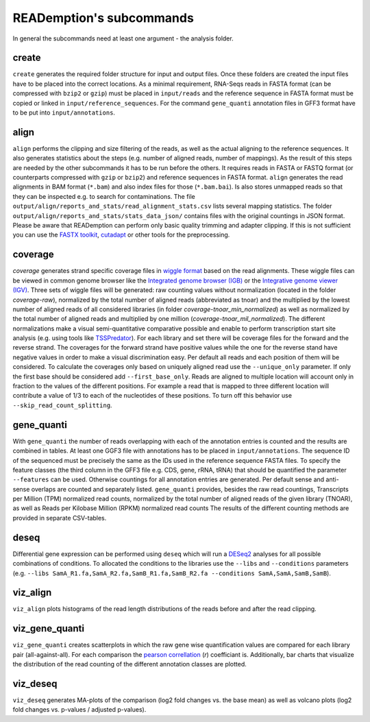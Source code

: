 READemption's subcommands
=========================

In general the subcommands need at least one argument - the analysis
folder.

create
------

``create`` generates the required folder structure for input and
output files. Once these folders are created the input files have to
be placed into the correct locations. As a minimal requirement,
RNA-Seqs reads in FASTA format (can be compressed with ``bzip2`` or
``gzip``) must be placed in ``input/reads`` and the reference sequence
in FASTA format must be copied or linked in
``input/reference_sequences``. For the command ``gene_quanti``
annotation files in GFF3 format have to be put into
``input/annotations``.

.. argparse::
   :filename: ../bin/reademption
   :prog: reademption
   :func: create_parser
   :path: create

align
-----

``align`` performs the clipping and size filtering of the reads, as
well as the actual aligning to the reference sequences. It also
generates statistics about the steps (e.g. number of aligned reads,
number of mappings). As the result of this steps are needed by the
other subcommands it has to be run before the others. It requires
reads in FASTA or FASTQ format (or counterparts compressed with
``gzip`` or ``bzip2``) and reference sequences in FASTA
format. ``align`` generates the read alignments in BAM format
(``*.bam``) and also index files for those (``*.bam.bai``). Is also
stores unmapped reads so that they can be inspected e.g. to search for
contaminations. The file
``output/align/reports_and_stats/read_alignment_stats.csv`` lists
several mapping statistics. The folder
``output/align/reports_and_stats/stats_data_json/`` contains files
with the original countings in JSON format. Please be aware that
READemption can perform only basic quality trimming and adapter
clipping. If this is not sufficient you can use the `FASTX toolkit
<http://hannonlab.cshl.edu/fastx_toolkit/>`_, `cutadapt
<https://code.google.com/p/cutadapt/>`_ or other tools for the
preprocessing.

.. argparse::
   :filename: ../bin/reademption
   :prog: reademption
   :func: create_parser
   :path: align

coverage
--------

`coverage` generates strand specific coverage files in `wiggle format
<http://genome.ucsc.edu/goldenPath/help/wiggle.html>`_ based on the
read alignments. These wiggle files can be viewed in common genome
browser like the `Integrated genome browser (IGB)
<http://bioviz.org/>`_ or the `Integrative genome viewer (IGV)
<https://www.broadinstitute.org/software/igv/>`_. Three sets of wiggle
files will be generated: raw counting values without normalization
(located in the folder `coverage-raw`), normalized by the total number
of aligned reads (abbreviated as tnoar) and the multiplied by the
lowest number of aligned reads of all considered libraries (in folder
`coverage-tnoar_min_normalized`) as well as normalized by the total
number of aligned reads and multiplied by one million
(`coverage-tnoar_mil_normalized`). The different normalizations make a
visual semi-quantitative comparative possible and enable to perform
transcription start site analysis (e.g. using tools like `TSSPredator
<http://www-ps.informatik.uni-tuebingen.de/itNew/?page_id=1860>`_). For
each library and set there will be coverage files for the forward and
the reverse strand. The coverages for the forward strand have positive
values while the one for the reverse stand have negative values in
order to make a visual discrimination easy. Per default all reads and
each position of them will be considered. To calculate the coverages
only based on uniquely aligned read use the ``--unique_only``
parameter. If only the first base should be considered add
``--first_base_only``. Reads are aligned to multiple location will
account only in fraction to the values of the different positions. For
example a read that is mapped to three different location will
contribute a value of 1/3 to each of the nucleotides of these
positions. To turn off this behavior use
``--skip_read_count_splitting``.

.. argparse::
   :filename: ../bin/reademption
   :prog: reademption
   :func: create_parser
   :path: coverage

gene_quanti
-----------

With ``gene_quanti`` the number of reads overlapping with each of the
annotation entries is counted and the results are combined in
tables. At least one GGF3 file with annotations has to be placed in
``input/annotations``. The sequence ID of the sequenced must be
precisely the same as the IDs used in the reference sequence FASTA
files. To specify the feature classes (the third column in the GFF3
file e.g. CDS, gene, rRNA, tRNA) that should be quantified the
parameter ``--features`` can be used. Otherwise countings for all
annotation entries are generated. Per default sense and anti-sense
overlaps are counted and separately listed. ``gene_quanti`` provides, besides the
raw read countings, Transcripts per Million (TPM) normalized read counts,
normalized by the total number of aligned reads of the given library (TNOAR),
as well as Reads per Kilobase Million (RPKM) normalized read counts
The results of the different counting methods are provided in separate CSV-tables.

.. argparse::
   :filename: ../bin/reademption
   :prog: reademption
   :func: create_parser
   :path: gene_quanti

deseq
-----

Differential gene expression can be performed using ``deseq`` which
will run a `DESeq2 <http://www.bioconductor.org/packages/release/bioc/html/DESeq2.html>`_
analyses for all possible combinations of conditions. To allocated the
conditions to the libraries use the ``--libs`` and ``--conditions``
parameters (e.g. ``--libs
SamA_R1.fa,SamA_R2.fa,SamB_R1.fa,SamB_R2.fa --conditions
SamA,SamA,SamB,SamB``).

.. argparse::
   :filename: ../bin/reademption
   :prog: reademption
   :func: create_parser
   :path: deseq


viz_align
---------

``viz_align`` plots histograms of the read length distributions of the
reads before and after the read clipping.

.. argparse::
   :filename: ../bin/reademption
   :prog: reademption
   :func: create_parser
   :path: viz_align

viz_gene_quanti
---------------

``viz_gene_quanti`` creates scatterplots in which the raw gene wise
quantification values are compared for each library pair
(all-against-all). For each comparison the `pearson correllation
<https://en.wikipedia.org/wiki/Pearson_product-moment_correlation_coefficient>`_
(`r`) coefficiant is. Additionally, bar charts that visualize the
distribution of the read counting of the different annotation classes
are plotted.

.. argparse::
   :filename: ../bin/reademption
   :prog: reademption
   :func: create_parser
   :path: viz_gene_quanti


viz_deseq
---------

``viz_deseq`` generates MA-plots of the comparison (log2 fold changes
vs. the base mean) as well as volcano plots (log2 fold changes
vs. p-values / adjusted p-values).

.. argparse::
   :filename: ../bin/reademption
   :prog: reademption
   :func: create_parser
   :path: viz_deseq
